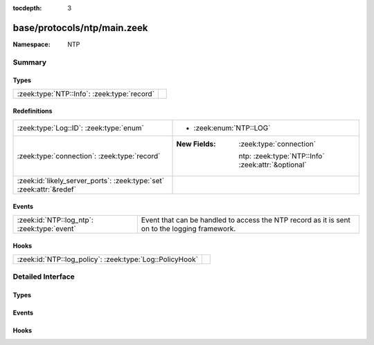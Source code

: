 :tocdepth: 3

base/protocols/ntp/main.zeek
============================
.. zeek:namespace:: NTP


:Namespace: NTP

Summary
~~~~~~~
Types
#####
=========================================== =
:zeek:type:`NTP::Info`: :zeek:type:`record` 
=========================================== =

Redefinitions
#############
==================================================================== ====================================================
:zeek:type:`Log::ID`: :zeek:type:`enum`                              
                                                                     
                                                                     * :zeek:enum:`NTP::LOG`
:zeek:type:`connection`: :zeek:type:`record`                         
                                                                     
                                                                     :New Fields: :zeek:type:`connection`
                                                                     
                                                                       ntp: :zeek:type:`NTP::Info` :zeek:attr:`&optional`
:zeek:id:`likely_server_ports`: :zeek:type:`set` :zeek:attr:`&redef` 
==================================================================== ====================================================

Events
######
=========================================== ===================================================================
:zeek:id:`NTP::log_ntp`: :zeek:type:`event` Event that can be handled to access the NTP record as it is sent on
                                            to the logging framework.
=========================================== ===================================================================

Hooks
#####
======================================================== =
:zeek:id:`NTP::log_policy`: :zeek:type:`Log::PolicyHook` 
======================================================== =


Detailed Interface
~~~~~~~~~~~~~~~~~~
Types
#####
.. zeek:type:: NTP::Info
   :source-code: base/protocols/ntp/main.zeek 8 47

   :Type: :zeek:type:`record`


   .. zeek:field:: ts :zeek:type:`time` :zeek:attr:`&log`

      Timestamp for when the event happened.


   .. zeek:field:: uid :zeek:type:`string` :zeek:attr:`&log`

      Unique ID for the connection.


   .. zeek:field:: id :zeek:type:`conn_id` :zeek:attr:`&log`

      The connection's 4-tuple of endpoint addresses/ports.


   .. zeek:field:: version :zeek:type:`count` :zeek:attr:`&log`

      The NTP version number (1, 2, 3, 4).


   .. zeek:field:: mode :zeek:type:`count` :zeek:attr:`&log`

      The NTP mode being used.


   .. zeek:field:: stratum :zeek:type:`count` :zeek:attr:`&log`

      The stratum (primary server, secondary server, etc.).


   .. zeek:field:: poll :zeek:type:`interval` :zeek:attr:`&log`

      The maximum interval between successive messages.


   .. zeek:field:: precision :zeek:type:`interval` :zeek:attr:`&log`

      The precision of the system clock.


   .. zeek:field:: root_delay :zeek:type:`interval` :zeek:attr:`&log`

      Total round-trip delay to the reference clock.


   .. zeek:field:: root_disp :zeek:type:`interval` :zeek:attr:`&log`

      Total dispersion to the reference clock.


   .. zeek:field:: ref_id :zeek:type:`string` :zeek:attr:`&log`

      For stratum 0, 4 character string used for debugging.
      For stratum 1, ID assigned to the reference clock by IANA.
      Above stratum 1, when using IPv4, the IP address of the reference
      clock.  Note that the NTP protocol did not originally specify a
      large enough field to represent IPv6 addresses, so they use
      the first four bytes of the MD5 hash of the reference clock's
      IPv6 address (i.e. an IPv4 address here is not necessarily IPv4).


   .. zeek:field:: ref_time :zeek:type:`time` :zeek:attr:`&log`

      Time when the system clock was last set or correct.


   .. zeek:field:: org_time :zeek:type:`time` :zeek:attr:`&log`

      Time at the client when the request departed for the NTP server.


   .. zeek:field:: rec_time :zeek:type:`time` :zeek:attr:`&log`

      Time at the server when the request arrived from the NTP client.


   .. zeek:field:: xmt_time :zeek:type:`time` :zeek:attr:`&log`

      Time at the server when the response departed for the NTP client.


   .. zeek:field:: num_exts :zeek:type:`count` :zeek:attr:`&default` = ``0`` :zeek:attr:`&optional` :zeek:attr:`&log`

      Number of extension fields (which are not currently parsed).



Events
######
.. zeek:id:: NTP::log_ntp
   :source-code: base/protocols/ntp/main.zeek 51 51

   :Type: :zeek:type:`event` (rec: :zeek:type:`NTP::Info`)

   Event that can be handled to access the NTP record as it is sent on
   to the logging framework.

Hooks
#####
.. zeek:id:: NTP::log_policy
   :source-code: base/protocols/ntp/main.zeek 6 6

   :Type: :zeek:type:`Log::PolicyHook`



